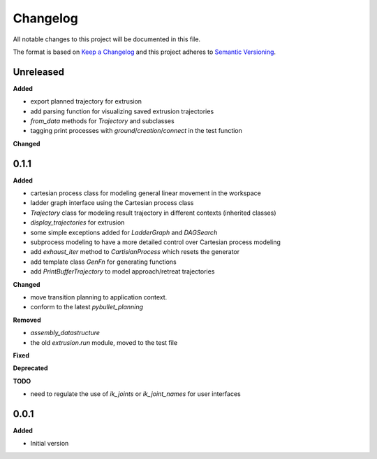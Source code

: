 
Changelog
=========

All notable changes to this project will be documented in this file.

The format is based on `Keep a Changelog <https://keepachangelog.com/en/1.0.0/>`_
and this project adheres to `Semantic Versioning <https://semver.org/spec/v2.0.0.html>`_.

Unreleased
----------

**Added**

* export planned trajectory for extrusion
* add parsing function for visualizing saved extrusion trajectories
* `from_data` methods for `Trajectory` and subclasses
* tagging print processes with `ground`/`creation`/`connect` in the test function

**Changed**

0.1.1
----------

**Added**

* cartesian process class for modeling general linear movement in the workspace
* ladder graph interface using the Cartesian process class
* `Trajectory` class for modeling result trajectory in different contexts (inherited classes)
* `display_trajectories` for extrusion
* some simple exceptions added for `LadderGraph` and `DAGSearch`
* subprocess modeling to have a more detailed control over Cartesian process modeling
* add `exhaust_iter` method to `CartisianProcess` which resets the generator
* add template class `GenFn` for generating functions
* add `PrintBufferTrajectory` to model approach/retreat trajectories

**Changed**

* move transition planning to application context.
* conform to the latest `pybullet_planning`

**Removed**

* `assembly_datastructure`
* the old `extrusion.run` module, moved to the test file

**Fixed**

**Deprecated**

**TODO**

- need to regulate the use of `ik_joints` or `ik_joint_names` for user interfaces

0.0.1
------

**Added**

* Initial version
